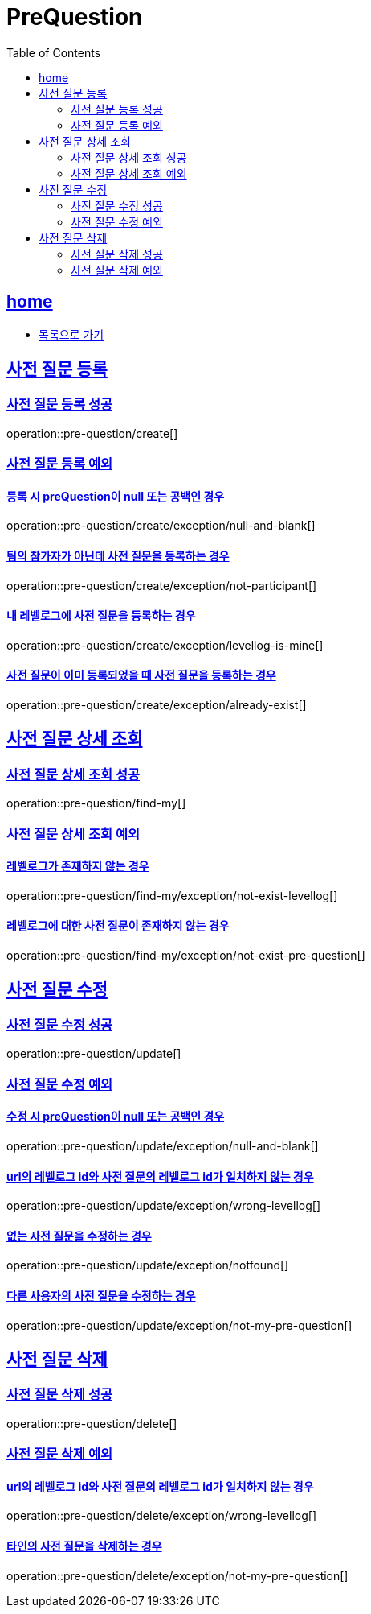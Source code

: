= PreQuestion
:toc: left
:toclevels: 2
:sectlinks:
:source-highlighter: highlightjs

[[home]]
== home
* link:index.html[목록으로 가기]

[[create]]
== 사전 질문 등록

[[create-success]]
=== 사전 질문 등록 성공

operation::pre-question/create[]

[[create-exception]]
=== 사전 질문 등록 예외

[[create-exception-prequestion-null]]
==== 등록 시 preQuestion이 null 또는 공백인 경우

operation::pre-question/create/exception/null-and-blank[]

[[create-exception-not-participant]]
==== 팀의 참가자가 아닌데 사전 질문을 등록하는 경우

operation::pre-question/create/exception/not-participant[]

[[create-exception-my-levellog]]
==== 내 레벨로그에 사전 질문을 등록하는 경우

operation::pre-question/create/exception/levellog-is-mine[]

[[create-exception-already-exist]]
==== 사전 질문이 이미 등록되었을 때 사전 질문을 등록하는 경우

operation::pre-question/create/exception/already-exist[]

[[find-my]]
== 사전 질문 상세 조회

[[find-my-success]]
=== 사전 질문 상세 조회 성공

operation::pre-question/find-my[]

[[find-my-exception]]
=== 사전 질문 상세 조회 예외

[[find-my-exception-not-exist-levellog]]
==== 레벨로그가 존재하지 않는 경우

operation::pre-question/find-my/exception/not-exist-levellog[]

[[find-my-exception-not-exist-pre-question]]
==== 레벨로그에 대한 사전 질문이 존재하지 않는 경우

operation::pre-question/find-my/exception/not-exist-pre-question[]

[[update]]
== 사전 질문 수정

[[update-success]]
=== 사전 질문 수정 성공

operation::pre-question/update[]

[[update-exception]]
=== 사전 질문 수정 예외

[[update-exception-prequestion-null]]
==== 수정 시 preQuestion이 null 또는 공백인 경우

operation::pre-question/update/exception/null-and-blank[]

[[update-exception-prequestion-wrong-levellog]]
==== url의 레벨로그 id와 사전 질문의 레벨로그 id가 일치하지 않는 경우

operation::pre-question/update/exception/wrong-levellog[]

[[update-exception-notfound]]
==== 없는 사전 질문을 수정하는 경우

operation::pre-question/update/exception/notfound[]

[[update-exception-not-my-pre-question]]
==== 다른 사용자의 사전 질문을 수정하는 경우

operation::pre-question/update/exception/not-my-pre-question[]

[[delete]]
== 사전 질문 삭제

[[delete-success]]
=== 사전 질문 삭제 성공

operation::pre-question/delete[]

[[delete-exception]]
=== 사전 질문 삭제 예외

[[delete-exception-wrong-levellog]]
==== url의 레벨로그 id와 사전 질문의 레벨로그 id가 일치하지 않는 경우

operation::pre-question/delete/exception/wrong-levellog[]

[[delete-exception-notfound]]
==== 타인의 사전 질문을 삭제하는 경우

operation::pre-question/delete/exception/not-my-pre-question[]
